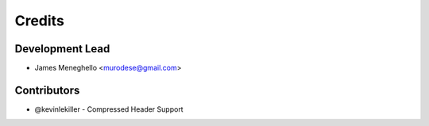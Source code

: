 =======
Credits
=======

Development Lead
----------------

* James Meneghello <murodese@gmail.com>

Contributors
------------

* @kevinlekiller - Compressed Header Support